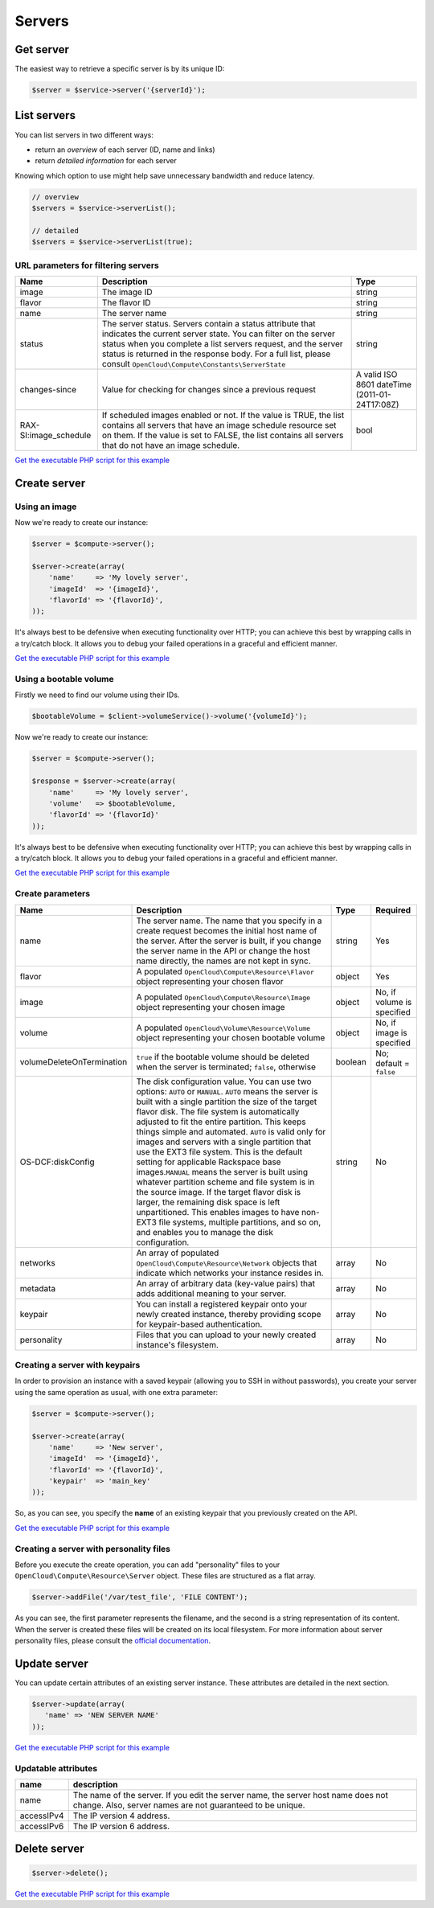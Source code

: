 Servers
=======

Get server
----------

The easiest way to retrieve a specific server is by its unique ID:

.. code-block:: php

  $server = $service->server('{serverId}');


List servers
------------

You can list servers in two different ways:

-  return an *overview* of each server (ID, name and links)
-  return *detailed information* for each server

Knowing which option to use might help save unnecessary bandwidth and
reduce latency.

.. code-block:: php

  // overview
  $servers = $service->serverList();

  // detailed
  $servers = $service->serverList(true);

URL parameters for filtering servers
~~~~~~~~~~~~~~~~~~~~~~~~~~~~~~~~~~~~

+--------------------------+--------------------------------------------------------------------------------------------------------------------------------------------------------------------------------------------------------------------------------------------------------------------------------------------------------------------+-------------------------------------------------+
| Name                     | Description                                                                                                                                                                                                                                                                                                        | Type                                            |
+==========================+====================================================================================================================================================================================================================================================================================================================+=================================================+
| image                    | The image ID                                                                                                                                                                                                                                                                                                       | string                                          |
+--------------------------+--------------------------------------------------------------------------------------------------------------------------------------------------------------------------------------------------------------------------------------------------------------------------------------------------------------------+-------------------------------------------------+
| flavor                   | The flavor ID                                                                                                                                                                                                                                                                                                      | string                                          |
+--------------------------+--------------------------------------------------------------------------------------------------------------------------------------------------------------------------------------------------------------------------------------------------------------------------------------------------------------------+-------------------------------------------------+
| name                     | The server name                                                                                                                                                                                                                                                                                                    | string                                          |
+--------------------------+--------------------------------------------------------------------------------------------------------------------------------------------------------------------------------------------------------------------------------------------------------------------------------------------------------------------+-------------------------------------------------+
| status                   | The server status. Servers contain a status attribute that indicates the current server state. You can filter on the server status when you complete a list servers request, and the server status is returned in the response body. For a full list, please consult ``OpenCloud\Compute\Constants\ServerState``   | string                                          |
+--------------------------+--------------------------------------------------------------------------------------------------------------------------------------------------------------------------------------------------------------------------------------------------------------------------------------------------------------------+-------------------------------------------------+
| changes-since            | Value for checking for changes since a previous request                                                                                                                                                                                                                                                            | A valid ISO 8601 dateTime (2011-01-24T17:08Z)   |
+--------------------------+--------------------------------------------------------------------------------------------------------------------------------------------------------------------------------------------------------------------------------------------------------------------------------------------------------------------+-------------------------------------------------+
| RAX-SI:image_schedule    | If scheduled images enabled or not. If the value is TRUE, the list contains all servers that have an image schedule resource set on them. If the value is set to FALSE, the list contains all servers that do not have an image schedule.                                                                          | bool                                            |
+--------------------------+--------------------------------------------------------------------------------------------------------------------------------------------------------------------------------------------------------------------------------------------------------------------------------------------------------------------+-------------------------------------------------+

`Get the executable PHP script for this example <https://raw.githubusercontent.com/rackspace/php-opencloud/master/samples/Compute/list_servers.php>`_


Create server
-------------

Using an image
~~~~~~~~~~~~~~

Now we're ready to create our instance:

.. code-block:: php

  $server = $compute->server();

  $server->create(array(
      'name'     => 'My lovely server',
      'imageId'  => '{imageId}',
      'flavorId' => '{flavorId}',
  ));

It's always best to be defensive when executing functionality over HTTP;
you can achieve this best by wrapping calls in a try/catch block. It
allows you to debug your failed operations in a graceful and efficient
manner.

`Get the executable PHP script for this example <https://raw.githubusercontent.com/rackspace/php-opencloud/master/samples/Compute/create_server.php>`_


Using a bootable volume
~~~~~~~~~~~~~~~~~~~~~~~

Firstly we need to find our volume using their IDs.

.. code-block:: php

  $bootableVolume = $client->volumeService()->volume('{volumeId}');

Now we're ready to create our instance:

.. code-block:: php

  $server = $compute->server();

  $response = $server->create(array(
      'name'     => 'My lovely server',
      'volume'   => $bootableVolume,
      'flavorId' => '{flavorId}'
  ));

It's always best to be defensive when executing functionality over HTTP;
you can achieve this best by wrapping calls in a try/catch block. It
allows you to debug your failed operations in a graceful and efficient
manner.

`Get the executable PHP script for this example <https://raw.githubusercontent.com/rackspace/php-opencloud/master/samples/Compute/create_server_with_bootable_volume.php>`_


Create parameters
~~~~~~~~~~~~~~~~~

+-----------------------------+-----------------------------------------------------------------------------------------------------------------------------------------------------------------------------------------------------------------------------------------------------------------------------------------------------------------------------------------------------------------------------------------------------------------------------------------------------------------------------------------------------------------------------------------------------------------------------------------------------------------------------------------------------------------------------------------------------------------------------------------------------------------------------------------------------------------+-----------+------------------------------+
| Name                        | Description                                                                                                                                                                                                                                                                                                                                                                                                                                                                                                                                                                                                                                                                                                                                                                                                     | Type      | Required                     |
+=============================+=================================================================================================================================================================================================================================================================================================================================================================================================================================================================================================================================================================================================================================================================================================================================================================================================================+===========+==============================+
| name                        | The server name. The name that you specify in a create request becomes the initial host name of the server. After the server is built, if you change the server name in the API or change the host name directly, the names are not kept in sync.                                                                                                                                                                                                                                                                                                                                                                                                                                                                                                                                                               | string    | Yes                          |
+-----------------------------+-----------------------------------------------------------------------------------------------------------------------------------------------------------------------------------------------------------------------------------------------------------------------------------------------------------------------------------------------------------------------------------------------------------------------------------------------------------------------------------------------------------------------------------------------------------------------------------------------------------------------------------------------------------------------------------------------------------------------------------------------------------------------------------------------------------------+-----------+------------------------------+
| flavor                      | A populated ``OpenCloud\Compute\Resource\Flavor`` object representing your chosen flavor                                                                                                                                                                                                                                                                                                                                                                                                                                                                                                                                                                                                                                                                                                                        | object    | Yes                          |
+-----------------------------+-----------------------------------------------------------------------------------------------------------------------------------------------------------------------------------------------------------------------------------------------------------------------------------------------------------------------------------------------------------------------------------------------------------------------------------------------------------------------------------------------------------------------------------------------------------------------------------------------------------------------------------------------------------------------------------------------------------------------------------------------------------------------------------------------------------------+-----------+------------------------------+
| image                       | A populated ``OpenCloud\Compute\Resource\Image`` object representing your chosen image                                                                                                                                                                                                                                                                                                                                                                                                                                                                                                                                                                                                                                                                                                                          | object    | No, if volume is specified   |
+-----------------------------+-----------------------------------------------------------------------------------------------------------------------------------------------------------------------------------------------------------------------------------------------------------------------------------------------------------------------------------------------------------------------------------------------------------------------------------------------------------------------------------------------------------------------------------------------------------------------------------------------------------------------------------------------------------------------------------------------------------------------------------------------------------------------------------------------------------------+-----------+------------------------------+
| volume                      | A populated ``OpenCloud\Volume\Resource\Volume`` object representing your chosen bootable volume                                                                                                                                                                                                                                                                                                                                                                                                                                                                                                                                                                                                                                                                                                                | object    | No, if image is specified    |
+-----------------------------+-----------------------------------------------------------------------------------------------------------------------------------------------------------------------------------------------------------------------------------------------------------------------------------------------------------------------------------------------------------------------------------------------------------------------------------------------------------------------------------------------------------------------------------------------------------------------------------------------------------------------------------------------------------------------------------------------------------------------------------------------------------------------------------------------------------------+-----------+------------------------------+
| volumeDeleteOnTermination   | ``true`` if the bootable volume should be deleted when the server is terminated; ``false``, otherwise                                                                                                                                                                                                                                                                                                                                                                                                                                                                                                                                                                                                                                                                                                           | boolean   | No; default = ``false``      |
+-----------------------------+-----------------------------------------------------------------------------------------------------------------------------------------------------------------------------------------------------------------------------------------------------------------------------------------------------------------------------------------------------------------------------------------------------------------------------------------------------------------------------------------------------------------------------------------------------------------------------------------------------------------------------------------------------------------------------------------------------------------------------------------------------------------------------------------------------------------+-----------+------------------------------+
| OS-DCF:diskConfig           | The disk configuration value. You can use two options: ``AUTO`` or ``MANUAL``. \ ``AUTO`` means the server is built with a single partition the size of the target flavor disk. The file system is automatically adjusted to fit the entire partition. This keeps things simple and automated. ``AUTO`` is valid only for images and servers with a single partition that use the EXT3 file system. This is the default setting for applicable Rackspace base images.\ ``MANUAL`` means the server is built using whatever partition scheme and file system is in the source image. If the target flavor disk is larger, the remaining disk space is left unpartitioned. This enables images to have non-EXT3 file systems, multiple partitions, and so on, and enables you to manage the disk configuration.   | string    | No                           |
+-----------------------------+-----------------------------------------------------------------------------------------------------------------------------------------------------------------------------------------------------------------------------------------------------------------------------------------------------------------------------------------------------------------------------------------------------------------------------------------------------------------------------------------------------------------------------------------------------------------------------------------------------------------------------------------------------------------------------------------------------------------------------------------------------------------------------------------------------------------+-----------+------------------------------+
| networks                    | An array of populated ``OpenCloud\Compute\Resource\Network`` objects that indicate which networks your instance resides in.                                                                                                                                                                                                                                                                                                                                                                                                                                                                                                                                                                                                                                                                                     | array     | No                           |
+-----------------------------+-----------------------------------------------------------------------------------------------------------------------------------------------------------------------------------------------------------------------------------------------------------------------------------------------------------------------------------------------------------------------------------------------------------------------------------------------------------------------------------------------------------------------------------------------------------------------------------------------------------------------------------------------------------------------------------------------------------------------------------------------------------------------------------------------------------------+-----------+------------------------------+
| metadata                    | An array of arbitrary data (key-value pairs) that adds additional meaning to your server.                                                                                                                                                                                                                                                                                                                                                                                                                                                                                                                                                                                                                                                                                                                       | array     | No                           |
+-----------------------------+-----------------------------------------------------------------------------------------------------------------------------------------------------------------------------------------------------------------------------------------------------------------------------------------------------------------------------------------------------------------------------------------------------------------------------------------------------------------------------------------------------------------------------------------------------------------------------------------------------------------------------------------------------------------------------------------------------------------------------------------------------------------------------------------------------------------+-----------+------------------------------+
| keypair                     | You can install a registered keypair onto your newly created instance, thereby providing scope for keypair-based authentication.                                                                                                                                                                                                                                                                                                                                                                                                                                                                                                                                                                                                                                                                                | array     | No                           |
+-----------------------------+-----------------------------------------------------------------------------------------------------------------------------------------------------------------------------------------------------------------------------------------------------------------------------------------------------------------------------------------------------------------------------------------------------------------------------------------------------------------------------------------------------------------------------------------------------------------------------------------------------------------------------------------------------------------------------------------------------------------------------------------------------------------------------------------------------------------+-----------+------------------------------+
| personality                 | Files that you can upload to your newly created instance's filesystem.                                                                                                                                                                                                                                                                                                                                                                                                                                                                                                                                                                                                                                                                                                                                          | array     | No                           |
+-----------------------------+-----------------------------------------------------------------------------------------------------------------------------------------------------------------------------------------------------------------------------------------------------------------------------------------------------------------------------------------------------------------------------------------------------------------------------------------------------------------------------------------------------------------------------------------------------------------------------------------------------------------------------------------------------------------------------------------------------------------------------------------------------------------------------------------------------------------+-----------+------------------------------+

Creating a server with keypairs
~~~~~~~~~~~~~~~~~~~~~~~~~~~~~~~

In order to provision an instance with a saved keypair (allowing you to SSH
in without passwords), you create your server using the same operation
as usual, with one extra parameter:

.. code-block:: php

  $server = $compute->server();

  $server->create(array(
      'name'     => 'New server',
      'imageId'  => '{imageId}',
      'flavorId' => '{flavorId}',
      'keypair'  => 'main_key'
  ));

So, as you can see, you specify the **name** of an existing keypair that
you previously created on the API.

`Get the executable PHP script for this example <https://raw.githubusercontent.com/rackspace/php-opencloud/master/samples/Compute/create_server_with_keypair.php>`_


Creating a server with personality files
~~~~~~~~~~~~~~~~~~~~~~~~~~~~~~~~~~~~~~~~

Before you execute the create operation, you can add "personality" files
to your ``OpenCloud\Compute\Resource\Server`` object. These files are
structured as a flat array.

.. code-block:: php

  $server->addFile('/var/test_file', 'FILE CONTENT');

As you can see, the first parameter represents the filename, and the
second is a string representation of its content. When the server is
created these files will be created on its local filesystem. For more
information about server personality files, please consult the `official
documentation <http://docs.rackspace.com/servers/api/v2/cs-devguide/content/Server_Personality-d1e2543.html>`__.

Update server
-------------

You can update certain attributes of an existing server instance. These
attributes are detailed in the next section.

.. code-block:: php

  $server->update(array(
     'name' => 'NEW SERVER NAME'
  ));


`Get the executable PHP script for this example <https://raw.githubusercontent.com/rackspace/php-opencloud/master/samples/Compute/update_server.php>`_


Updatable attributes
~~~~~~~~~~~~~~~~~~~~

+--------------+--------------------------------------------------------------------------------------------------------------------------------------------------+
| name         | description                                                                                                                                      |
+==============+==================================================================================================================================================+
| name         | The name of the server. If you edit the server name, the server host name does not change. Also, server names are not guaranteed to be unique.   |
+--------------+--------------------------------------------------------------------------------------------------------------------------------------------------+
| accessIPv4   | The IP version 4 address.                                                                                                                        |
+--------------+--------------------------------------------------------------------------------------------------------------------------------------------------+
| accessIPv6   | The IP version 6 address.                                                                                                                        |
+--------------+--------------------------------------------------------------------------------------------------------------------------------------------------+

Delete server
-------------

.. code-block:: php

  $server->delete();

`Get the executable PHP script for this example <https://raw.githubusercontent.com/rackspace/php-opencloud/master/samples/Compute/delete_server.php>`_
